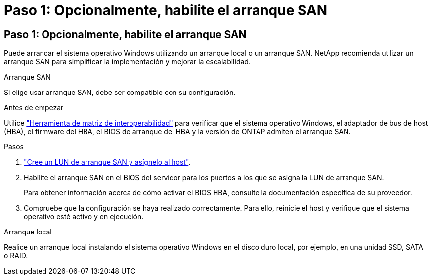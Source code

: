 = Paso 1: Opcionalmente, habilite el arranque SAN
:allow-uri-read: 




== Paso 1: Opcionalmente, habilite el arranque SAN

Puede arrancar el sistema operativo Windows utilizando un arranque local o un arranque SAN.  NetApp recomienda utilizar un arranque SAN para simplificar la implementación y mejorar la escalabilidad.

[role="tabbed-block"]
====
.Arranque SAN
--
Si elige usar arranque SAN, debe ser compatible con su configuración.

.Antes de empezar
Utilice https://mysupport.netapp.com/matrix/#welcome["Herramienta de matriz de interoperabilidad"^] para verificar que el sistema operativo Windows, el adaptador de bus de host (HBA), el firmware del HBA, el BIOS de arranque del HBA y la versión de ONTAP admiten el arranque SAN.

.Pasos
. link:https://docs.netapp.com/us-en/ontap/san-management/index.html["Cree un LUN de arranque SAN y asígnelo al host"^].
. Habilite el arranque SAN en el BIOS del servidor para los puertos a los que se asigna la LUN de arranque SAN.
+
Para obtener información acerca de cómo activar el BIOS HBA, consulte la documentación específica de su proveedor.

. Compruebe que la configuración se haya realizado correctamente. Para ello, reinicie el host y verifique que el sistema operativo esté activo y en ejecución.


--
.Arranque local
--
Realice un arranque local instalando el sistema operativo Windows en el disco duro local, por ejemplo, en una unidad SSD, SATA o RAID.

--
====